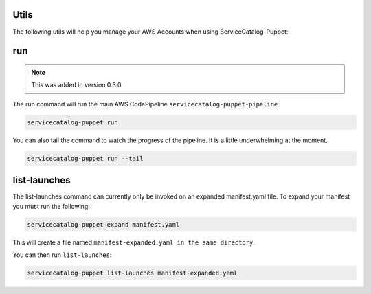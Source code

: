 Utils
=====

The following utils will help you manage your AWS Accounts when using ServiceCatalog-Puppet:

run
===

.. note::

    This was added in version 0.3.0

The run command will run the main AWS CodePipeline ``servicecatalog-puppet-pipeline``

.. code-block:: bash

    servicecatalog-puppet run

You can also tail the command to watch the progress of the pipeline.  It is a little underwhelming at the moment.


.. code-block:: bash

    servicecatalog-puppet run --tail


list-launches
=============

The list-launches command can currently only be invoked on an expanded manifest.yaml file.  To
expand your manifest you must run the following:


.. code-block:: bash

    servicecatalog-puppet expand manifest.yaml

This will create a file named ``manifest-expanded.yaml in the same directory``.

You can then run ``list-launches``:

.. code-block:: bash

    servicecatalog-puppet list-launches manifest-expanded.yaml
